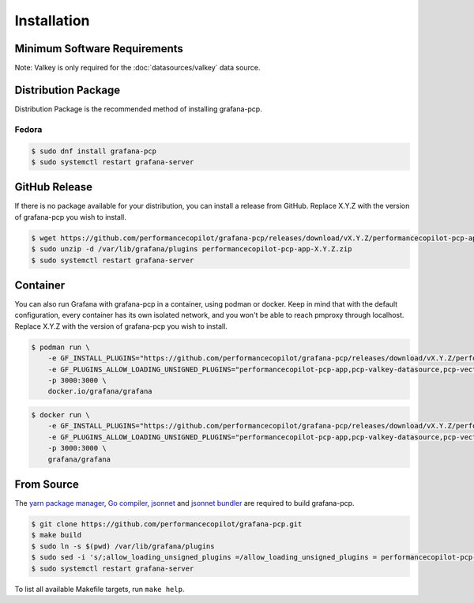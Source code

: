 Installation
============

Minimum Software Requirements
-----------------------------

==== ===== ======= ====================
PCP  Valkey Grafana grafana-pcp
==== ===== ======= ====================
5.2+ 5+    7.x     3.x
5.2+ 5+    8.x     4.x
5.2+ 5+    9.x     5.x
==== ===== ======= ====================

Note: Valkey is only required for the :doc:`datasources/valkey` data source.

Distribution Package
--------------------

Distribution Package is the recommended method of installing grafana-pcp.

Fedora
^^^^^^

.. code-block:: console

    $ sudo dnf install grafana-pcp
    $ sudo systemctl restart grafana-server


GitHub Release
--------------

If there is no package available for your distribution, you can install a release from GitHub.
Replace X.Y.Z with the version of grafana-pcp you wish to install.

.. code-block:: console

    $ wget https://github.com/performancecopilot/grafana-pcp/releases/download/vX.Y.Z/performancecopilot-pcp-app-X.Y.Z.zip
    $ sudo unzip -d /var/lib/grafana/plugins performancecopilot-pcp-app-X.Y.Z.zip
    $ sudo systemctl restart grafana-server


Container
---------

You can also run Grafana with grafana-pcp in a container, using podman or docker.
Keep in mind that with the default configuration, every container has its own isolated network, and you won't be able to reach pmproxy through localhost.
Replace X.Y.Z with the version of grafana-pcp you wish to install.

.. code-block:: shell

    $ podman run \
        -e GF_INSTALL_PLUGINS="https://github.com/performancecopilot/grafana-pcp/releases/download/vX.Y.Z/performancecopilot-pcp-app-X.Y.Z.zip;performancecopilot-pcp-app" \
        -e GF_PLUGINS_ALLOW_LOADING_UNSIGNED_PLUGINS="performancecopilot-pcp-app,pcp-valkey-datasource,pcp-vector-datasource,pcp-bpftrace-datasource,pcp-flamegraph-panel,pcp-breadcrumbs-panel,pcp-troubleshooting-panel,performancecopilot-valkey-datasource,performancecopilot-vector-datasource,performancecopilot-bpftrace-datasource,performancecopilot-flamegraph-panel,performancecopilot-breadcrumbs-panel,performancecopilot-troubleshooting-panel" \
        -p 3000:3000 \
        docker.io/grafana/grafana

.. code-block:: shell

    $ docker run \
        -e GF_INSTALL_PLUGINS="https://github.com/performancecopilot/grafana-pcp/releases/download/vX.Y.Z/performancecopilot-pcp-app-X.Y.Z.zip;performancecopilot-pcp-app" \
        -e GF_PLUGINS_ALLOW_LOADING_UNSIGNED_PLUGINS="performancecopilot-pcp-app,pcp-valkey-datasource,pcp-vector-datasource,pcp-bpftrace-datasource,pcp-flamegraph-panel,pcp-breadcrumbs-panel,pcp-troubleshooting-panel,performancecopilot-valkey-datasource,performancecopilot-vector-datasource,performancecopilot-bpftrace-datasource,performancecopilot-flamegraph-panel,performancecopilot-breadcrumbs-panel,performancecopilot-troubleshooting-panel" \
        -p 3000:3000 \
        grafana/grafana


From Source
-----------

The `yarn package manager <https://yarnpkg.com>`_, `Go compiler <https://golang.org/>`_, `jsonnet <https://jsonnet.org/>`_ and `jsonnet bundler <https://github.com/jsonnet-bundler/jsonnet-bundler>`_ are required to build grafana-pcp.

.. code-block:: console

    $ git clone https://github.com/performancecopilot/grafana-pcp.git
    $ make build
    $ sudo ln -s $(pwd) /var/lib/grafana/plugins
    $ sudo sed -i 's/;allow_loading_unsigned_plugins =/allow_loading_unsigned_plugins = performancecopilot-pcp-app,pcp-valkey-datasource,pcp-vector-datasource,pcp-bpftrace-datasource,pcp-flamegraph-panel,pcp-breadcrumbs-panel,pcp-troubleshooting-panel,performancecopilot-valkey-datasource,performancecopilot-vector-datasource,performancecopilot-bpftrace-datasource,performancecopilot-flamegraph-panel,performancecopilot-breadcrumbs-panel,performancecopilot-troubleshooting-panel/' /etc/grafana/grafana.ini
    $ sudo systemctl restart grafana-server

To list all available Makefile targets, run ``make help``.

